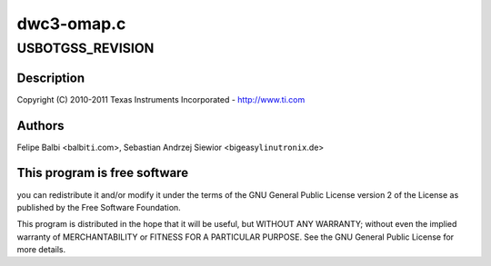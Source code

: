 .. -*- coding: utf-8; mode: rst -*-

===========
dwc3-omap.c
===========


.. _`usbotgss_revision`:

USBOTGSS_REVISION
=================

.. c:function:: USBOTGSS_REVISION ()

    omap.c - OMAP Specific Glue layer



.. _`usbotgss_revision.description`:

Description
-----------


Copyright (C) 2010-2011 Texas Instruments Incorporated - http://www.ti.com



.. _`usbotgss_revision.authors`:

Authors
-------

Felipe Balbi <balbi\ ``ti``\ .com>,
Sebastian Andrzej Siewior <bigeasy\ ``linutronix``\ .de>



.. _`usbotgss_revision.this-program-is-free-software`:

This program is free software
-----------------------------

you can redistribute it and/or modify
it under the terms of the GNU General Public License version 2  of
the License as published by the Free Software Foundation.

This program is distributed in the hope that it will be useful,
but WITHOUT ANY WARRANTY; without even the implied warranty of
MERCHANTABILITY or FITNESS FOR A PARTICULAR PURPOSE.  See the
GNU General Public License for more details.

